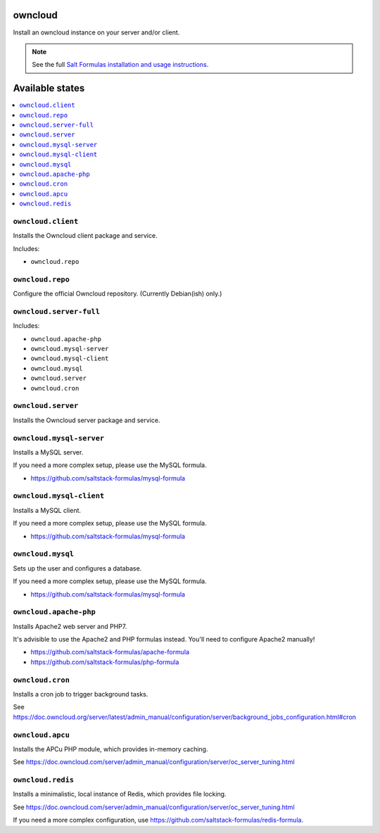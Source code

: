 owncloud
========

Install an owncloud instance on your server and/or client.

.. note::

    See the full `Salt Formulas installation and usage instructions
    <http://docs.saltstack.com/en/latest/topics/development/conventions/formulas.html>`_.

Available states
================

.. contents::
    :local:

``owncloud.client``
-------------------

Installs the Owncloud client package and service.

Includes:

- ``owncloud.repo``

``owncloud.repo``
-----------------

Configure the official Owncloud repository.
(Currently Debian(ish) only.)

``owncloud.server-full``
------------------------

Includes:

- ``owncloud.apache-php``
- ``owncloud.mysql-server``
- ``owncloud.mysql-client``
- ``owncloud.mysql``
- ``owncloud.server``
- ``owncloud.cron``

``owncloud.server``
-------------------

Installs the Owncloud server package and service.

``owncloud.mysql-server``
-------------------------

Installs a MySQL server.

If you need a more complex setup, please use the MySQL formula.

- https://github.com/saltstack-formulas/mysql-formula

``owncloud.mysql-client``
-------------------------

Installs a MySQL client.

If you need a more complex setup, please use the MySQL formula.

- https://github.com/saltstack-formulas/mysql-formula

``owncloud.mysql``
------------------

Sets up the user and configures a database.

If you need a more complex setup, please use the MySQL formula.

- https://github.com/saltstack-formulas/mysql-formula

``owncloud.apache-php``
-----------------------

Installs Apache2 web server and PHP7.

It's advisible to use the Apache2 and PHP formulas instead.
You'll need to configure Apache2 manually!

- https://github.com/saltstack-formulas/apache-formula
- https://github.com/saltstack-formulas/php-formula

``owncloud.cron``
-----------------

Installs a cron job to trigger background tasks.

See https://doc.owncloud.org/server/latest/admin_manual/configuration/server/background_jobs_configuration.html#cron

``owncloud.apcu``
-----------------

Installs the APCu PHP module, which provides in-memory caching.

See https://doc.owncloud.com/server/admin_manual/configuration/server/oc_server_tuning.html

``owncloud.redis``
-----------------

Installs a minimalistic, local instance of Redis, which provides file locking.

See https://doc.owncloud.com/server/admin_manual/configuration/server/oc_server_tuning.html

If you need a more complex configuration, use https://github.com/saltstack-formulas/redis-formula.
